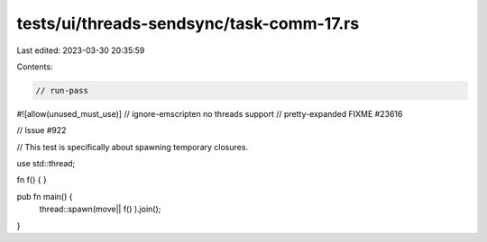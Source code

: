tests/ui/threads-sendsync/task-comm-17.rs
=========================================

Last edited: 2023-03-30 20:35:59

Contents:

.. code-block:: rs

    // run-pass
#![allow(unused_must_use)]
// ignore-emscripten no threads support
// pretty-expanded FIXME #23616

// Issue #922

// This test is specifically about spawning temporary closures.

use std::thread;

fn f() {
}

pub fn main() {
    thread::spawn(move|| f() ).join();
}


